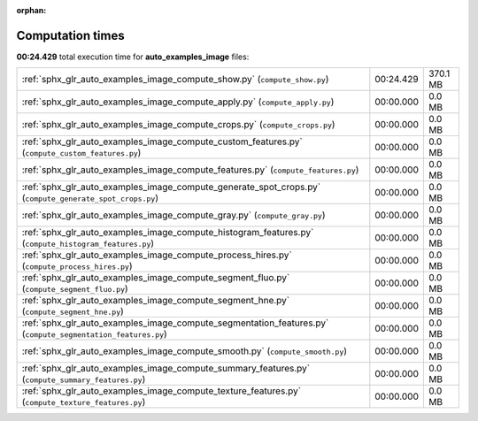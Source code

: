 
:orphan:

.. _sphx_glr_auto_examples_image_sg_execution_times:

Computation times
=================
**00:24.429** total execution time for **auto_examples_image** files:

+-------------------------------------------------------------------------------------------------------------+-----------+----------+
| :ref:`sphx_glr_auto_examples_image_compute_show.py` (``compute_show.py``)                                   | 00:24.429 | 370.1 MB |
+-------------------------------------------------------------------------------------------------------------+-----------+----------+
| :ref:`sphx_glr_auto_examples_image_compute_apply.py` (``compute_apply.py``)                                 | 00:00.000 | 0.0 MB   |
+-------------------------------------------------------------------------------------------------------------+-----------+----------+
| :ref:`sphx_glr_auto_examples_image_compute_crops.py` (``compute_crops.py``)                                 | 00:00.000 | 0.0 MB   |
+-------------------------------------------------------------------------------------------------------------+-----------+----------+
| :ref:`sphx_glr_auto_examples_image_compute_custom_features.py` (``compute_custom_features.py``)             | 00:00.000 | 0.0 MB   |
+-------------------------------------------------------------------------------------------------------------+-----------+----------+
| :ref:`sphx_glr_auto_examples_image_compute_features.py` (``compute_features.py``)                           | 00:00.000 | 0.0 MB   |
+-------------------------------------------------------------------------------------------------------------+-----------+----------+
| :ref:`sphx_glr_auto_examples_image_compute_generate_spot_crops.py` (``compute_generate_spot_crops.py``)     | 00:00.000 | 0.0 MB   |
+-------------------------------------------------------------------------------------------------------------+-----------+----------+
| :ref:`sphx_glr_auto_examples_image_compute_gray.py` (``compute_gray.py``)                                   | 00:00.000 | 0.0 MB   |
+-------------------------------------------------------------------------------------------------------------+-----------+----------+
| :ref:`sphx_glr_auto_examples_image_compute_histogram_features.py` (``compute_histogram_features.py``)       | 00:00.000 | 0.0 MB   |
+-------------------------------------------------------------------------------------------------------------+-----------+----------+
| :ref:`sphx_glr_auto_examples_image_compute_process_hires.py` (``compute_process_hires.py``)                 | 00:00.000 | 0.0 MB   |
+-------------------------------------------------------------------------------------------------------------+-----------+----------+
| :ref:`sphx_glr_auto_examples_image_compute_segment_fluo.py` (``compute_segment_fluo.py``)                   | 00:00.000 | 0.0 MB   |
+-------------------------------------------------------------------------------------------------------------+-----------+----------+
| :ref:`sphx_glr_auto_examples_image_compute_segment_hne.py` (``compute_segment_hne.py``)                     | 00:00.000 | 0.0 MB   |
+-------------------------------------------------------------------------------------------------------------+-----------+----------+
| :ref:`sphx_glr_auto_examples_image_compute_segmentation_features.py` (``compute_segmentation_features.py``) | 00:00.000 | 0.0 MB   |
+-------------------------------------------------------------------------------------------------------------+-----------+----------+
| :ref:`sphx_glr_auto_examples_image_compute_smooth.py` (``compute_smooth.py``)                               | 00:00.000 | 0.0 MB   |
+-------------------------------------------------------------------------------------------------------------+-----------+----------+
| :ref:`sphx_glr_auto_examples_image_compute_summary_features.py` (``compute_summary_features.py``)           | 00:00.000 | 0.0 MB   |
+-------------------------------------------------------------------------------------------------------------+-----------+----------+
| :ref:`sphx_glr_auto_examples_image_compute_texture_features.py` (``compute_texture_features.py``)           | 00:00.000 | 0.0 MB   |
+-------------------------------------------------------------------------------------------------------------+-----------+----------+
